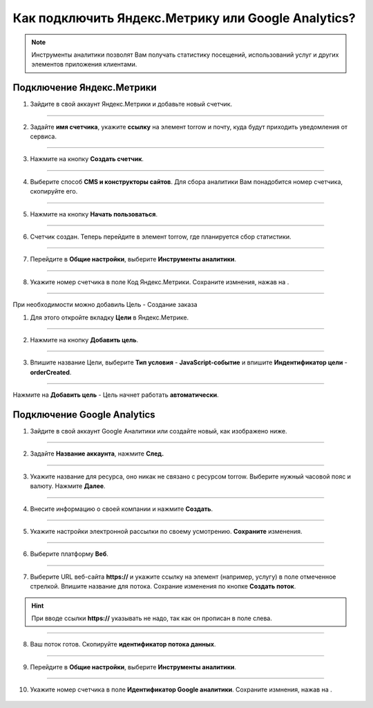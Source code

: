 .. _metrika-label:

===================================================
Как подключить Яндекс.Метрику или Google Analytics?
===================================================

.. note:: Инструменты аналитики позволят Вам получать статистику посещений, использований услуг и других элементов приложения клиентами.

--------------------------
Подключение Яндекс.Метрики
--------------------------

1. Зайдите в свой аккаунт Яндекс.Метрики и добавьте новый счетчик.

.. figure:: media/metrika/yandex-m1.png
    :scale: 60 %
    :alt: alternate text
    :align: center

----------------------------

2. Задайте **имя счетчика**, укажите **ссылку** на элемент torrow и почту, куда будут приходить уведомления от сервиса.

.. figure:: media/metrika/yandex-m2.png
    :scale: 50 %
    :alt: alternate text
    :align: center

----------------------------

3. Нажмите на кнопку **Создать счетчик**.

.. figure:: media/metrika/yandex-m3.png
    :scale: 50 %
    :alt: alternate text
    :align: center

----------------------------

4. Выберите способ **CMS и конструкторы сайтов**. Для сбора аналитики Вам понадобится номер счетчика, скопируйте его.

.. figure:: media/metrika/yandex-m4.png
    :scale: 50 %
    :alt: alternate text
    :align: center

----------------------------

5. Нажмите на кнопку **Начать пользоваться**.

.. figure:: media/metrika/yandex-m5.png
    :scale: 50 %
    :alt: alternate text
    :align: center

----------------------------

6. Счетчик создан. Теперь перейдите в элемент torrow, где планируется сбор статистики.

.. figure:: media/metrika/yandex-m6.png
    :scale: 50 %
    :alt: alternate text
    :align: center

----------------------------

7. Перейдите в **Общие настройки**, выберите **Инструменты аналитики**.

.. figure:: media/metrika/yandex-m7.png
    :scale: 53 %
    :alt: alternate text
    :align: center

----------------------------

8. Укажите номер счетчика в поле Код Яндекс.Метрики. Сохраните измнения, нажав на |галка|.

    .. |галка| image:: media/galka.png
        :scale: 42 %

.. figure:: media/metrika/yandex-m8.png
    :scale: 53 %
    :alt: alternate text
    :align: center

----------------------------

При необходимости можно добавиль Цель - Создание заказа

1. Для этого откройте вкладку **Цели** в Яндекс.Метрике.
   
.. figure:: media/metrika/goal1.png
    :scale: 60 %
    :alt: alternate text
    :align: center

----------------------------

2. Нажмите на кнопку **Добавить цель**.

.. figure:: media/metrika/goal2.png
    :scale: 60 %
    :alt: alternate text
    :align: center

----------------------------

3. Впишите название Цели, выберите **Тип условия** - **JavaScript-событие** и впишите **Индентификатор цели** - **orderCreated**.

.. figure:: media/metrika/goal3.png
    :scale: 60 %
    :alt: alternate text
    :align: center

----------------------------

Нажмите на **Добавить цель** - Цель начнет работать **автоматически**.


----------------------------
Подключение Google Analytics
----------------------------

1. Зайдите в свой аккаунт Google Аналитики или создайте новый, как изображено ниже.

.. figure:: media/metrika/google-m1.png
    :scale: 70 %
    :alt: alternate text
    :align: center

----------------------------

2. Задайте **Название аккаунта**, нажмите **След.**

.. figure:: media/metrika/google-m2.png
    :scale: 50 %
    :alt: alternate text
    :align: center

----------------------------

3. Укажите название для ресурса, оно никак не связано с ресурсом torrow. Выберите нужный часовой пояс и валюту. Нажмите **Далее**.

.. figure:: media/metrika/google-m3.png
    :scale: 45 %
    :alt: alternate text
    :align: center

----------------------------

4. Внесите информацию о своей компании и нажмите **Создать**.

.. figure:: media/metrika/google-m4.png
    :scale: 50 %
    :alt: alternate text
    :align: center

----------------------------

5. Укажите настройки электронной рассылки по своему усмотрению. **Сохраните** изменения.

.. figure:: media/metrika/google-m5.png
    :scale: 45 %
    :alt: alternate text
    :align: center

----------------------------

6. Выберите платформу **Веб**.

.. figure:: media/metrika/google-m6.png
    :scale: 40 %
    :alt: alternate text
    :align: center

----------------------------

7. Выберите URL веб-сайта **https://** и укажите ссылку на элемент (например, услугу) в поле отмеченное стрелкой. Впишите название для потока. Сохрание изменения по кнопке **Создать поток**.

.. hint:: При вводе ссылки **https://** указывать не надо, так как он прописан в поле слева.

.. figure:: media/metrika/google-m7.png
    :scale: 40 %
    :alt: alternate text
    :align: center

----------------------------

8. Ваш поток готов. Скопируйте **идентификатор потока данных**.

.. figure:: media/metrika/google-m8.png
    :scale: 40 %
    :alt: alternate text
    :align: center

----------------------------

9.  Перейдите в **Общие настройки**, выберите **Инструменты аналитики**.

.. figure:: media/metrika/yandex-m7.png
    :scale: 53 %
    :alt: alternate text
    :align: center

----------------------------

10. Укажите номер счетчика в поле **Идентификатор Google аналитики**. Сохраните измнения, нажав на |галка|.

    .. |галка| image:: media/galka.png
        :scale: 42 %

.. figure:: media/metrika/google-m9.png
    :scale: 53 %
    :alt: alternate text
    :align: center


.. raw:: html
   
   <torrow-widget
      id="torrow-widget"
      url="https://web.torrow.net/app/tabs/tab-search/service;id=103edf7f8c4affcce3a659502c23a?closeButtonHidden=true&tabBarHidden=true"
      modal="right"
      modal-active="false"
      show-widget-button="true"
      button-text="Заявка эксперту"
      modal-width="550px"
      button-style = "rectangle"
      button-size = "60"
      button-y = "top"
   ></torrow-widget>
   <script src="https://cdn.jsdelivr.net/gh/torrowtechnologies/torrow-widget@1/dist/torrow-widget.min.js" defer></script>

.. raw:: html

   <script src="https://code.jivo.ru/widget/m8kFjF91Tn" async></script>